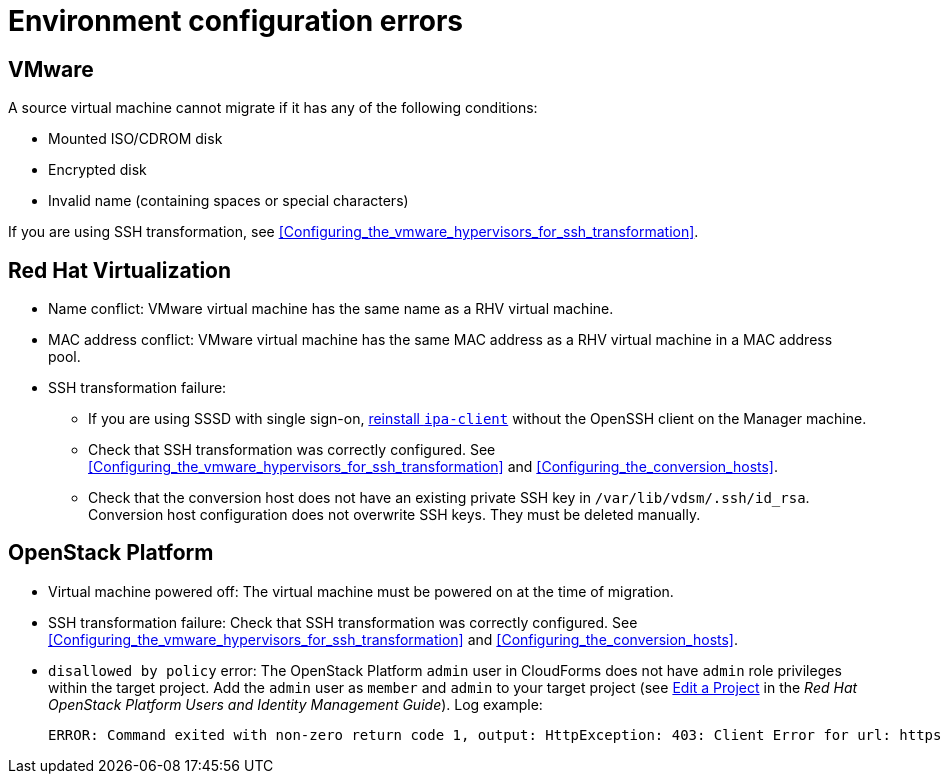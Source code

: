 // Module included in the following assemblies:
// assembly_Common_issues_and_mistakes.adoc
[id="Virtual_machine_migration_errors"]
= Environment configuration errors

[id="VMware_environment_errors"]
== VMware

A source virtual machine cannot migrate if it has any of the following conditions:

* Mounted ISO/CDROM disk
* Encrypted disk
* Invalid name (containing spaces or special characters)

If you are using SSH transformation, see xref:Configuring_the_vmware_hypervisors_for_ssh_transformation[].

[id="Target_environment_errors"]
[id="RHV_VM_migration_failure"]
== Red Hat Virtualization
[id="RHV_name_conflict"]
* Name conflict: VMware virtual machine has the same name as a RHV virtual machine.
* MAC address conflict: VMware virtual machine has the same MAC address as a RHV virtual machine in a MAC address pool.

* SSH transformation failure:

** If you are using SSSD with single sign-on, xref:Reinstalling_ipa_client[reinstall `ipa-client`] without the OpenSSH client on the Manager machine.
** Check that SSH transformation was correctly configured. See xref:Configuring_the_vmware_hypervisors_for_ssh_transformation[] and xref:Configuring_the_conversion_hosts[].
** Check that the conversion host does not have an existing private SSH key in `/var/lib/vdsm/.ssh/id_rsa`. Conversion host configuration does not overwrite SSH keys. They must be deleted manually.

[id="OSP_VM_migration_failure"]
== OpenStack Platform

[id="OSP_VM_powered_off"]
* Virtual machine powered off: The virtual machine must be powered on at the time of migration.

* SSH transformation failure: Check that SSH transformation was correctly configured. See xref:Configuring_the_vmware_hypervisors_for_ssh_transformation[] and xref:Configuring_the_conversion_hosts[].

[id="OSP_not_authorized"]
* `disallowed by policy` error: The OpenStack Platform `admin` user in CloudForms does not have `admin` role privileges within the target project. Add the `admin` user as `member` and `admin` to your target project (see link:https://access.redhat.com/documentation/en-us/red_hat_openstack_platform/14/html-single/users_and_identity_management_guide/#edit_a_project[Edit a Project] in the _Red Hat OpenStack Platform Users and Identity Management Guide_). Log example:
+
[options="" subs="+quotes,verbatim"]
----
ERROR: Command exited with non-zero return code 1, output: HttpException: 403: Client Error for url: https://_FQDN_:13696/v2.0/ports, {"NeutronError": {"message": "((rule:create_port and rule:create_port:mac_address) and rule:create_port:fixed_ips) is disallowed by policy", "type": "PolicyNotAuthorized", "detail": ""}}
----
